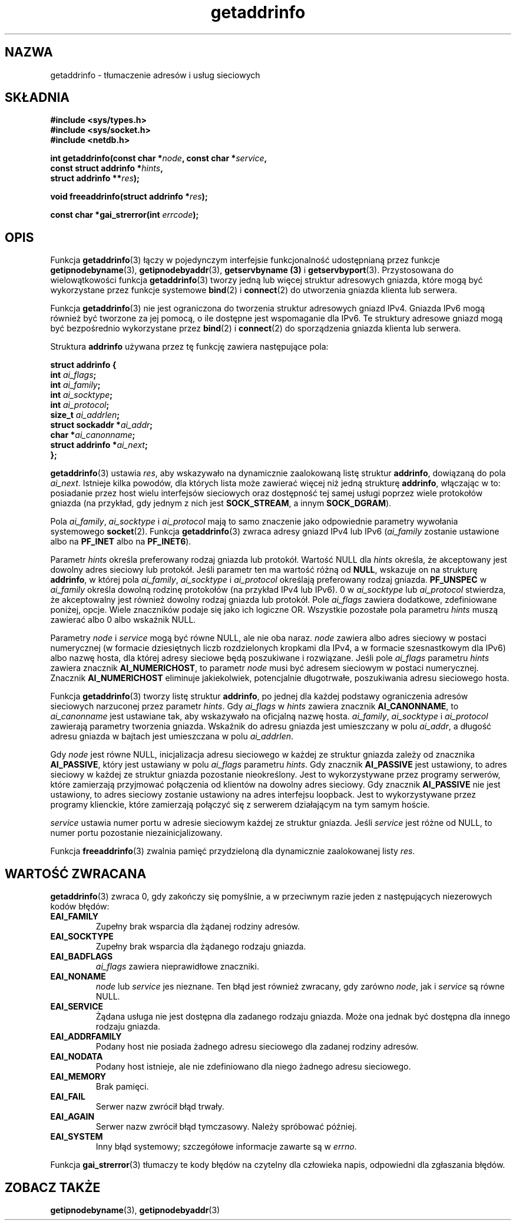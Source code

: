 .\" Tłumaczenie na podstawie wersji man-pages 1.47 - grudzień 2001
.\" Andrzej Krzysztofowicz <ankry@mif.pg.gda.pl>
.\" ------------
.\" Copyright 2000 Sam Varshavchik <mrsam@courier-mta.com>
.\"
.\" Permission is granted to make and distribute verbatim copies of this
.\" manual provided the copyright notice and this permission notice are
.\" preserved on all copies.
.\"
.\" Permission is granted to copy and distribute modified versions of this
.\" manual under the conditions for verbatim copying, provided that the
.\" entire resulting derived work is distributed under the terms of a
.\" permission notice identical to this one
.\" 
.\" Since the Linux kernel and libraries are constantly changing, this
.\" manual page may be incorrect or out-of-date.  The author(s) assume no
.\" responsibility for errors or omissions, or for damages resulting from
.\" the use of the information contained herein.  The author(s) may not
.\" have taken the same level of care in the production of this manual,
.\" which is licensed free of charge, as they might when working
.\" professionally.
.\" 
.\" Formatted or processed versions of this manual, if unaccompanied by
.\" the source, must acknowledge the copyright and authors of this work.
.\"
.\" References: RFC 2553
.\" ------------
.TH getaddrinfo 3 2000-12-18 "Linux" "Podręcznik programisty Linuksa"
.SH NAZWA
getaddrinfo \- tłumaczenie adresów i usług sieciowych
.SH SKŁADNIA
.nf
.B #include <sys/types.h>
.B #include <sys/socket.h>
.B #include <netdb.h>
.sp
.BI "int getaddrinfo(const char *" "node" ", const char *" "service" ,
.BI "                const struct addrinfo *" "hints" ,
.BI "                struct addrinfo **" "res" );
.sp
.BI "void freeaddrinfo(struct addrinfo *" "res" );
.sp
.BI "const char *gai_strerror(int " "errcode" );
.fi
.SH OPIS
Funkcja
.BR getaddrinfo (3)
łączy w pojedynczym interfejsie funkcjonalność udostępnianą przez funkcje
.BR getipnodebyname (3),
.BR getipnodebyaddr (3),
.B getservbyname (3)
i
.BR getservbyport (3).
Przystosowana do wielowątkowości funkcja
.BR getaddrinfo (3)
tworzy jedną lub więcej struktur adresowych gniazda, które mogą być
wykorzystane przez funkcje systemowe
.BR bind (2)
i
.BR connect (2)
do utworzenia gniazda klienta lub serwera.
.PP
Funkcja
.BR getaddrinfo (3)
nie jest ograniczona do tworzenia struktur adresowych gniazd IPv4. Gniazda
IPv6 mogą również być tworzone za jej pomocą, o ile dostępne jest wspomaganie
dla IPv6. Te struktury adresowe gniazd mogą być bezpośrednio wykorzystane
przez
.BR bind (2)
i
.BR connect (2)
do sporządzenia gniazda klienta lub serwera.
.PP
Struktura
.B addrinfo
używana przez tę funkcję zawiera następujące pola:
.sp
.nf
.B struct addrinfo {
.BI "    int     " "ai_flags" ";"
.BI "    int     " "ai_family" ";"
.BI "    int     " "ai_socktype" ";"
.BI "    int     " "ai_protocol" ";"
.BI "    size_t  " "ai_addrlen" ";"
.BI "    struct sockaddr *" "ai_addr" ";"
.BI "    char   *" "ai_canonname" ";"
.BI "    struct addrinfo *" "ai_next" ";"
.B };
.fi
.PP
.BR getaddrinfo (3)
ustawia
.IR res ,
aby wskazywało na dynamicznie zaalokowaną listę struktur
.BR addrinfo ,
dowiązaną do pola
.IR ai_next .
Istnieje kilka powodów, dla których lista może zawierać więcej niż
jedną strukturę
.BR addrinfo ,
włączając w to: posiadanie przez host wielu interfejsów sieciowych oraz
dostępność tej samej usługi poprzez wiele protokołów gniazda (na przykład,
gdy jednym z nich jest
.BR SOCK_STREAM ,
a innym
.BR SOCK_DGRAM ).
.PP
Pola
.IR ai_family ,
.I ai_socktype
i
.I ai_protocol
mają to samo znaczenie jako odpowiednie parametry wywołania systemowego
.BR socket (2).
Funkcja
.BR getaddrinfo (3)
zwraca adresy gniazd IPv4 lub IPv6
.RI "(" "ai_family"
zostanie ustawione albo na
.B PF_INET
albo na
.BR PF_INET6 ).
.PP
Parametr
.I hints
określa preferowany rodzaj gniazda lub protokół.
Wartość NULL dla
.I hints
określa, że akceptowany jest dowolny adres sieciowy lub protokół.
Jeśli parametr ten ma wartość różną od
.BR NULL ,
wskazuje on na strukturę
.BR addrinfo ,
w której pola
.IR ai_family ,
.I ai_socktype
i
.I ai_protocol
określają preferowany rodzaj gniazda.
.B PF_UNSPEC
w
.I ai_family
określa dowolną rodzinę protokołów (na przykład IPv4 lub IPv6).
0 w
.I ai_socktype
lub
.I ai_protocol
stwierdza, że akceptowalny jest również dowolny rodzaj gniazda lub protokół.
Pole
.I ai_flags
zawiera dodatkowe, zdefiniowane poniżej, opcje.
Wiele znaczników podaje się jako ich logiczne OR.
Wszystkie pozostałe pola parametru
.I hints
muszą zawierać albo 0 albo wskaźnik NULL.
.PP
Parametry
.I node
i
.I service
mogą być równe NULL, ale nie oba naraz.
.I node
zawiera albo adres sieciowy w postaci numerycznej
(w formacie dziesiętnych liczb rozdzielonych kropkami dla IPv4, a w formacie
szesnastkowym dla IPv6) albo nazwę hosta, dla której adresy sieciowe będą
poszukiwane i rozwiązane.
Jeśli pole
.I ai_flags
parametru
.I hints
zawiera znacznik
.BR AI_NUMERICHOST ,
to parametr
.I node
musi być adresem sieciowym w postaci numerycznej.
Znacznik
.B AI_NUMERICHOST
eliminuje jakiekolwiek, potencjalnie długotrwałe, poszukiwania adresu
sieciowego hosta.
.PP
Funkcja
.BR getaddrinfo (3)
tworzy listę struktur
.BR addrinfo ,
po jednej dla każdej podstawy ograniczenia adresów sieciowych
narzuconej przez parametr
.IR hints .
Gdy
.I ai_flags
w
.I hints
zawiera znacznik
.BR AI_CANONNAME ,
to
.I ai_canonname
jest ustawiane tak, aby wskazywało na oficjalną nazwę hosta.
.IR ai_family ,
.I ai_socktype
i
.I ai_protocol
zawierają parametry tworzenia gniazda.
Wskaźnik do adresu gniazda jest umieszczany w polu
.IR ai_addr ,
a długość adresu gniazda w bajtach jest umieszczana w polu
.IR ai_addrlen .
.PP
Gdy
.I node
jest równe NULL,
inicjalizacja adresu sieciowego w każdej ze struktur gniazda zależy od
znacznika
.BR AI_PASSIVE ,
który jest ustawiany w polu
.I ai_flags
parametru
.IR hints .
Gdy znacznik
.B AI_PASSIVE
jest ustawiony, to adres sieciowy w każdej ze struktur gniazda pozostanie
nieokreślony.
Jest to wykorzystywane przez programy serwerów, które zamierzają przyjmować
połączenia od klientów na dowolny adres sieciowy.
Gdy znacznik
.B AI_PASSIVE
nie jest ustawiony, to adres sieciowy zostanie ustawiony na adres interfejsu
loopback.
Jest to wykorzystywane przez programy klienckie, które zamierzają połączyć się
z serwerem działającym na tym samym hoście.
.PP
.I service
ustawia numer portu w adresie sieciowym każdej ze struktur gniazda.
Jeśli
.I service
jest różne od NULL, to numer portu pozostanie niezainicjalizowany.
.PP
Funkcja
.BR freeaddrinfo (3)
zwalnia pamięć przydzieloną dla dynamicznie zaalokowanej listy
.IR res .
.SH "WARTOŚĆ ZWRACANA"
.BR getaddrinfo (3)
zwraca 0, gdy zakończy się pomyślnie, a w przeciwnym razie jeden z
następujących niezerowych kodów błędów:
.TP
.B EAI_FAMILY
Zupełny brak wsparcia dla żądanej rodziny adresów.
.TP
.B EAI_SOCKTYPE
Zupełny brak wsparcia dla żądanego rodzaju gniazda.
.TP
.B EAI_BADFLAGS
.I ai_flags
zawiera nieprawidłowe znaczniki.
.TP
.B EAI_NONAME
.I node
lub
.I service
jes nieznane.
Ten błąd jest również zwracany, gdy zarówno
.IR node ,
jak i
.I service
są równe NULL.
.TP
.B EAI_SERVICE
Żądana usługa nie jest dostępna dla zadanego rodzaju gniazda.
Może ona jednak być dostępna dla innego rodzaju gniazda.
.TP
.B EAI_ADDRFAMILY
Podany host nie posiada żadnego adresu sieciowego dla zadanej rodziny adresów.
.TP
.B EAI_NODATA
Podany host istnieje, ale nie zdefiniowano dla niego żadnego adresu
sieciowego.
.TP
.B EAI_MEMORY
Brak pamięci.
.TP
.B EAI_FAIL
Serwer nazw zwrócił błąd trwały.
.TP
.B EAI_AGAIN
Serwer nazw zwrócił błąd tymczasowy.
Należy spróbować później.
.TP
.B EAI_SYSTEM
Inny błąd systemowy; szczegółowe informacje zawarte są w
.IR errno .
.PP
Funkcja
.BR gai_strerror (3)
tłumaczy te kody błędów na czytelny dla człowieka napis,
odpowiedni dla zgłaszania błędów.
.SH "ZOBACZ TAKŻE"
.BR getipnodebyname (3),
.BR getipnodebyaddr (3)
